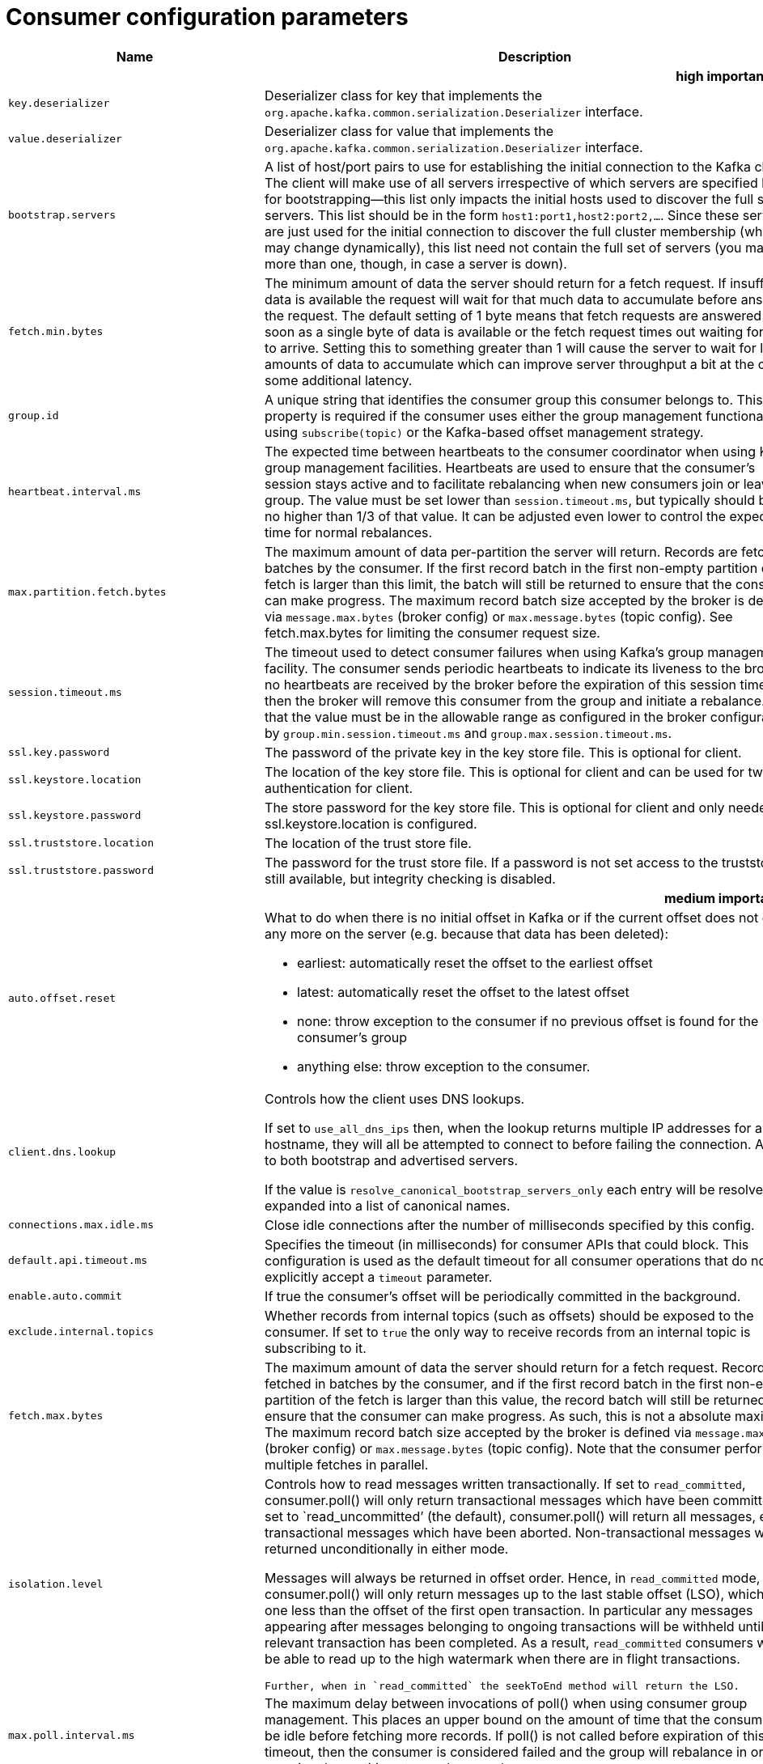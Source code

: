 // Module included in the following assemblies:
//
// assembly-overview.adoc

[id='consumer-configuration-parameters-{context}']
= Consumer configuration parameters

[cols="30,40,10,10,10"",options="header",separator=¦]
|=====
¦Name ¦Description ¦Type ¦Default ¦Valid Values 

5+h¦high importance


¦`key.deserializer`
a¦Deserializer class for key that implements the `org.apache.kafka.common.serialization.Deserializer` interface.
¦class
¦
¦



¦`value.deserializer`
a¦Deserializer class for value that implements the `org.apache.kafka.common.serialization.Deserializer` interface.
¦class
¦
¦



¦`bootstrap.servers`
a¦A list of host/port pairs to use for establishing the initial connection to the Kafka cluster. The client will make use of all servers irrespective of which servers are specified here for bootstrapping&mdash;this list only impacts the initial hosts used to discover the full set of servers. This list should be in the form `host1:port1,host2:port2,...`. Since these servers are just used for the initial connection to discover the full cluster membership (which may change dynamically), this list need not contain the full set of servers (you may want more than one, though, in case a server is down).
¦list
¦""
¦non-null string



¦`fetch.min.bytes`
a¦The minimum amount of data the server should return for a fetch request. If insufficient data is available the request will wait for that much data to accumulate before answering the request. The default setting of 1 byte means that fetch requests are answered as soon as a single byte of data is available or the fetch request times out waiting for data to arrive. Setting this to something greater than 1 will cause the server to wait for larger amounts of data to accumulate which can improve server throughput a bit at the cost of some additional latency.
¦int
¦1
¦[0,...]



¦`group.id`
a¦A unique string that identifies the consumer group this consumer belongs to. This property is required if the consumer uses either the group management functionality by using `subscribe(topic)` or the Kafka-based offset management strategy.
¦string
¦""
¦



¦`heartbeat.interval.ms`
a¦The expected time between heartbeats to the consumer coordinator when using Kafka's group management facilities. Heartbeats are used to ensure that the consumer's session stays active and to facilitate rebalancing when new consumers join or leave the group. The value must be set lower than `session.timeout.ms`, but typically should be set no higher than 1/3 of that value. It can be adjusted even lower to control the expected time for normal rebalances.
¦int
¦3000
¦



¦`max.partition.fetch.bytes`
a¦The maximum amount of data per-partition the server will return. Records are fetched in batches by the consumer. If the first record batch in the first non-empty partition of the fetch is larger than this limit, the batch will still be returned to ensure that the consumer can make progress. The maximum record batch size accepted by the broker is defined via `message.max.bytes` (broker config) or `max.message.bytes` (topic config). See fetch.max.bytes for limiting the consumer request size.
¦int
¦1048576
¦[0,...]



¦`session.timeout.ms`
a¦The timeout used to detect consumer failures when using Kafka's group management facility. The consumer sends periodic heartbeats to indicate its liveness to the broker. If no heartbeats are received by the broker before the expiration of this session timeout, then the broker will remove this consumer from the group and initiate a rebalance. Note that the value must be in the allowable range as configured in the broker configuration by `group.min.session.timeout.ms` and `group.max.session.timeout.ms`.
¦int
¦10000
¦



¦`ssl.key.password`
a¦The password of the private key in the key store file. This is optional for client.
¦password
¦null
¦



¦`ssl.keystore.location`
a¦The location of the key store file. This is optional for client and can be used for two-way authentication for client.
¦string
¦null
¦



¦`ssl.keystore.password`
a¦The store password for the key store file. This is optional for client and only needed if ssl.keystore.location is configured. 
¦password
¦null
¦



¦`ssl.truststore.location`
a¦The location of the trust store file. 
¦string
¦null
¦



¦`ssl.truststore.password`
a¦The password for the trust store file. If a password is not set access to the truststore is still available, but integrity checking is disabled.
¦password
¦null
¦

5+h¦medium importance


¦`auto.offset.reset`
a¦What to do when there is no initial offset in Kafka or if the current offset does not exist any more on the server (e.g. because that data has been deleted): 

* earliest: automatically reset the offset to the earliest offset
* latest: automatically reset the offset to the latest offset
* none: throw exception to the consumer if no previous offset is found for the consumer's group
* anything else: throw exception to the consumer.
¦string
¦latest
¦[latest, earliest, none]



¦`client.dns.lookup`
a¦
Controls how the client uses DNS lookups.

If set to `use_all_dns_ips` then, when the lookup returns multiple IP addresses for a hostname, they will all be attempted to connect to before failing the connection. Applies to both bootstrap and advertised servers.

If the value is `resolve_canonical_bootstrap_servers_only` each entry will be resolved and expanded into a list of canonical names.

¦string
¦default
¦[default, use_all_dns_ips, resolve_canonical_bootstrap_servers_only]



¦`connections.max.idle.ms`
a¦Close idle connections after the number of milliseconds specified by this config.
¦long
¦540000
¦



¦`default.api.timeout.ms`
a¦Specifies the timeout (in milliseconds) for consumer APIs that could block. This configuration is used as the default timeout for all consumer operations that do not explicitly accept a `timeout` parameter.
¦int
¦60000
¦[0,...]



¦`enable.auto.commit`
a¦If true the consumer's offset will be periodically committed in the background.
¦boolean
¦true
¦



¦`exclude.internal.topics`
a¦Whether records from internal topics (such as offsets) should be exposed to the consumer. If set to `true` the only way to receive records from an internal topic is subscribing to it.
¦boolean
¦true
¦



¦`fetch.max.bytes`
a¦The maximum amount of data the server should return for a fetch request. Records are fetched in batches by the consumer, and if the first record batch in the first non-empty partition of the fetch is larger than this value, the record batch will still be returned to ensure that the consumer can make progress. As such, this is not a absolute maximum. The maximum record batch size accepted by the broker is defined via `message.max.bytes` (broker config) or `max.message.bytes` (topic config). Note that the consumer performs multiple fetches in parallel.
¦int
¦52428800
¦[0,...]



¦`isolation.level`
a¦
Controls how to read messages written transactionally. If set to `read_committed`, consumer.poll() will only return transactional messages which have been committed. If set to `read_uncommitted`' (the default), consumer.poll() will return all messages, even transactional messages which have been aborted. Non-transactional messages will be returned unconditionally in either mode.
 
Messages will always be returned in offset order. Hence, in  `read_committed` mode, consumer.poll() will only return messages up to the last stable offset (LSO), which is the one less than the offset of the first open transaction. In particular any messages appearing after messages belonging to ongoing transactions will be withheld until the relevant transaction has been completed. As a result, `read_committed` consumers will not be able to read up to the high watermark when there are in flight transactions.

 Further, when in `read_committed` the seekToEnd method will return the LSO.
¦string
¦read_uncommitted
¦[read_committed, read_uncommitted]



¦`max.poll.interval.ms`
a¦The maximum delay between invocations of poll() when using consumer group management. This places an upper bound on the amount of time that the consumer can be idle before fetching more records. If poll() is not called before expiration of this timeout, then the consumer is considered failed and the group will rebalance in order to reassign the partitions to another member. 
¦int
¦300000
¦[1,...]



¦`max.poll.records`
a¦The maximum number of records returned in a single call to poll().
¦int
¦500
¦[1,...]



¦`partition.assignment.strategy`
a¦The class name of the partition assignment strategy that the client will use to distribute partition ownership amongst consumer instances when group management is used.
¦list
¦class org.apache.kafka.clients.consumer.RangeAssignor
¦non-null string



¦`receive.buffer.bytes`
a¦The size of the TCP receive buffer (SO_RCVBUF) to use when reading data. If the value is -1, the OS default will be used.
¦int
¦65536
¦[-1,...]



¦`request.timeout.ms`
a¦The configuration controls the maximum amount of time the client will wait for the response of a request. If the response is not received before the timeout elapses the client will resend the request if necessary or fail the request if retries are exhausted.
¦int
¦30000
¦[0,...]



¦`sasl.client.callback.handler.class`
a¦The fully qualified name of a SASL client callback handler class that implements the AuthenticateCallbackHandler interface.
¦class
¦null
¦



¦`sasl.jaas.config`
a¦JAAS login context parameters for SASL connections in the format used by JAAS configuration files. JAAS configuration file format is described http://docs.oracle.com/javase/8/docs/technotes/guides/security/jgss/tutorials/LoginConfigFile.html[here]. The format for the value is: '`loginModuleClass controlFlag (optionName=optionValue)*;`'. For brokers, the config must be prefixed with listener prefix and SASL mechanism name in lower-case. For example, listener.name.sasl_ssl.scram-sha-256.sasl.jaas.config=com.example.ScramLoginModule required;.
¦password
¦null
¦



¦`sasl.kerberos.service.name`
a¦The Kerberos principal name that Kafka runs as. This can be defined either in Kafka's JAAS config or in Kafka's config.
¦string
¦null
¦



¦`sasl.login.callback.handler.class`
a¦The fully qualified name of a SASL login callback handler class that implements the AuthenticateCallbackHandler interface. For brokers, login callback handler config must be prefixed with listener prefix and SASL mechanism name in lower-case. For example, listener.name.sasl_ssl.scram-sha-256.sasl.login.callback.handler.class=com.example.CustomScramLoginCallbackHandler.
¦class
¦null
¦



¦`sasl.login.class`
a¦The fully qualified name of a class that implements the Login interface. For brokers, login config must be prefixed with listener prefix and SASL mechanism name in lower-case. For example, listener.name.sasl_ssl.scram-sha-256.sasl.login.class=com.example.CustomScramLogin.
¦class
¦null
¦



¦`sasl.mechanism`
a¦SASL mechanism used for client connections. This may be any mechanism for which a security provider is available. GSSAPI is the default mechanism.
¦string
¦GSSAPI
¦



¦`security.protocol`
a¦Protocol used to communicate with brokers. Valid values are: PLAINTEXT, SSL, SASL_PLAINTEXT, SASL_SSL.
¦string
¦PLAINTEXT
¦



¦`send.buffer.bytes`
a¦The size of the TCP send buffer (SO_SNDBUF) to use when sending data. If the value is -1, the OS default will be used.
¦int
¦131072
¦[-1,...]



¦`ssl.enabled.protocols`
a¦The list of protocols enabled for SSL connections.
¦list
¦TLSv1.2,TLSv1.1,TLSv1
¦



¦`ssl.keystore.type`
a¦The file format of the key store file. This is optional for client.
¦string
¦JKS
¦



¦`ssl.protocol`
a¦The SSL protocol used to generate the SSLContext. Default setting is TLS, which is fine for most cases. Allowed values in recent JVMs are TLS, TLSv1.1 and TLSv1.2. SSL, SSLv2 and SSLv3 may be supported in older JVMs, but their usage is discouraged due to known security vulnerabilities.
¦string
¦TLS
¦



¦`ssl.provider`
a¦The name of the security provider used for SSL connections. Default value is the default security provider of the JVM.
¦string
¦null
¦



¦`ssl.truststore.type`
a¦The file format of the trust store file.
¦string
¦JKS
¦

5+h¦low importance


¦`auto.commit.interval.ms`
a¦The frequency in milliseconds that the consumer offsets are auto-committed to Kafka if `enable.auto.commit` is set to `true`.
¦int
¦5000
¦[0,...]



¦`check.crcs`
a¦Automatically check the CRC32 of the records consumed. This ensures no on-the-wire or on-disk corruption to the messages occurred. This check adds some overhead, so it may be disabled in cases seeking extreme performance.
¦boolean
¦true
¦



¦`client.id`
a¦An id string to pass to the server when making requests. The purpose of this is to be able to track the source of requests beyond just ip/port by allowing a logical application name to be included in server-side request logging.
¦string
¦""
¦



¦`fetch.max.wait.ms`
a¦The maximum amount of time the server will block before answering the fetch request if there isn't sufficient data to immediately satisfy the requirement given by fetch.min.bytes.
¦int
¦500
¦[0,...]



¦`interceptor.classes`
a¦A list of classes to use as interceptors. Implementing the `org.apache.kafka.clients.consumer.ConsumerInterceptor` interface allows you to intercept (and possibly mutate) records received by the consumer. By default, there are no interceptors.
¦list
¦""
¦non-null string



¦`metadata.max.age.ms`
a¦The period of time in milliseconds after which we force a refresh of metadata even if we haven't seen any partition leadership changes to proactively discover any new brokers or partitions.
¦long
¦300000
¦[0,...]



¦`metric.reporters`
a¦A list of classes to use as metrics reporters. Implementing the `org.apache.kafka.common.metrics.MetricsReporter` interface allows plugging in classes that will be notified of new metric creation. The JmxReporter is always included to register JMX statistics.
¦list
¦""
¦non-null string



¦`metrics.num.samples`
a¦The number of samples maintained to compute metrics.
¦int
¦2
¦[1,...]



¦`metrics.recording.level`
a¦The highest recording level for metrics.
¦string
¦INFO
¦[INFO, DEBUG]



¦`metrics.sample.window.ms`
a¦The window of time a metrics sample is computed over.
¦long
¦30000
¦[0,...]



¦`reconnect.backoff.max.ms`
a¦The maximum amount of time in milliseconds to wait when reconnecting to a broker that has repeatedly failed to connect. If provided, the backoff per host will increase exponentially for each consecutive connection failure, up to this maximum. After calculating the backoff increase, 20% random jitter is added to avoid connection storms.
¦long
¦1000
¦[0,...]



¦`reconnect.backoff.ms`
a¦The base amount of time to wait before attempting to reconnect to a given host. This avoids repeatedly connecting to a host in a tight loop. This backoff applies to all connection attempts by the client to a broker.
¦long
¦50
¦[0,...]



¦`retry.backoff.ms`
a¦The amount of time to wait before attempting to retry a failed request to a given topic partition. This avoids repeatedly sending requests in a tight loop under some failure scenarios.
¦long
¦100
¦[0,...]



¦`sasl.kerberos.kinit.cmd`
a¦Kerberos kinit command path.
¦string
¦/usr/bin/kinit
¦



¦`sasl.kerberos.min.time.before.relogin`
a¦Login thread sleep time between refresh attempts.
¦long
¦60000
¦



¦`sasl.kerberos.ticket.renew.jitter`
a¦Percentage of random jitter added to the renewal time.
¦double
¦0.05
¦



¦`sasl.kerberos.ticket.renew.window.factor`
a¦Login thread will sleep until the specified window factor of time from last refresh to ticket's expiry has been reached, at which time it will try to renew the ticket.
¦double
¦0.8
¦



¦`sasl.login.refresh.buffer.seconds`
a¦The amount of buffer time before credential expiration to maintain when refreshing a credential, in seconds. If a refresh would otherwise occur closer to expiration than the number of buffer seconds then the refresh will be moved up to maintain as much of the buffer time as possible. Legal values are between 0 and 3600 (1 hour); a default value of  300 (5 minutes) is used if no value is specified. This value and sasl.login.refresh.min.period.seconds are both ignored if their sum exceeds the remaining lifetime of a credential. Currently applies only to OAUTHBEARER.
¦short
¦300
¦[0,...,3600]



¦`sasl.login.refresh.min.period.seconds`
a¦The desired minimum time for the login refresh thread to wait before refreshing a credential, in seconds. Legal values are between 0 and 900 (15 minutes); a default value of 60 (1 minute) is used if no value is specified.  This value and  sasl.login.refresh.buffer.seconds are both ignored if their sum exceeds the remaining lifetime of a credential. Currently applies only to OAUTHBEARER.
¦short
¦60
¦[0,...,900]



¦`sasl.login.refresh.window.factor`
a¦Login refresh thread will sleep until the specified window factor relative to the credential's lifetime has been reached, at which time it will try to refresh the credential. Legal values are between 0.5 (50%) and 1.0 (100%) inclusive; a default value of 0.8 (80%) is used if no value is specified. Currently applies only to OAUTHBEARER.
¦double
¦0.8
¦[0.5,...,1.0]



¦`sasl.login.refresh.window.jitter`
a¦The maximum amount of random jitter relative to the credential's lifetime that is added to the login refresh thread's sleep time. Legal values are between 0 and 0.25 (25%) inclusive; a default value of 0.05 (5%) is used if no value is specified. Currently applies only to OAUTHBEARER.
¦double
¦0.05
¦[0.0,...,0.25]



¦`ssl.cipher.suites`
a¦A list of cipher suites. This is a named combination of authentication, encryption, MAC and key exchange algorithm used to negotiate the security settings for a network connection using TLS or SSL network protocol. By default all the available cipher suites are supported.
¦list
¦null
¦



¦`ssl.endpoint.identification.algorithm`
a¦The endpoint identification algorithm to validate server hostname using server certificate. 
¦string
¦https
¦



¦`ssl.keymanager.algorithm`
a¦The algorithm used by key manager factory for SSL connections. Default value is the key manager factory algorithm configured for the Java Virtual Machine.
¦string
¦SunX509
¦



¦`ssl.secure.random.implementation`
a¦The SecureRandom PRNG implementation to use for SSL cryptography operations. 
¦string
¦null
¦



¦`ssl.trustmanager.algorithm`
a¦The algorithm used by trust manager factory for SSL connections. Default value is the trust manager factory algorithm configured for the Java Virtual Machine.
¦string
¦PKIX
¦

|=====
